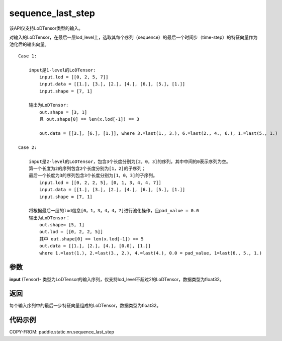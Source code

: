 .. _cn_api_fluid_layers_sequence_last_step:

sequence_last_step
-------------------------------


.. py:function:: paddle.static.nn.sequence_last_step(input)


.. note::
该API仅支持LoDTensor类型的输入。

对输入的LoDTensor，在最后一层lod_level上，选取其每个序列（sequence）的最后一个时间步（time-step）的特征向量作为池化后的输出向量。

::

    Case 1:

        input是1-level的LoDTensor:
            input.lod = [[0, 2, 5, 7]]
            input.data = [[1.], [3.], [2.], [4.], [6.], [5.], [1.]]
            input.shape = [7, 1]

        输出为LoDTensor:
            out.shape = [3, 1]
            且 out.shape[0] == len(x.lod[-1]) == 3

            out.data = [[3.], [6.], [1.]], where 3.=last(1., 3.), 6.=last(2., 4., 6.), 1.=last(5., 1.)

    Case 2:
    
        input是2-level的LoDTensor，包含3个长度分别为[2，0，3]的序列，其中中间的0表示序列为空。
        第一个长度为2的序列包含2个长度分别为[1，2]的子序列；
        最后一个长度为3的序列包含3个长度分别为[1，0，3]的子序列。
            input.lod = [[0, 2, 2, 5], [0, 1, 3, 4, 4, 7]]
            input.data = [[1.], [3.], [2.], [4.], [6.], [5.], [1.]]
            input.shape = [7, 1]
        
        将根据最后一层的lod信息[0，1，3，4，4，7]进行池化操作，且pad_value = 0.0
        输出为LoDTensor：
            out.shape= [5, 1]
            out.lod = [[0, 2, 2, 5]]
            其中 out.shape[0] == len(x.lod[-1]) == 5
            out.data = [[1.], [2.], [4.], [0.0], [1.]]
            where 1.=last(1.), 2.=last(3., 2.), 4.=last(4.), 0.0 = pad_value, 1=last(6., 5., 1.)

参数
:::::::::
**input** (Tensor)- 类型为LoDTensor的输入序列，仅支持lod_level不超过2的LoDTensor，数据类型为float32。

返回
:::::::::
每个输入序列中的最后一步特征向量组成的LoDTensor，数据类型为float32。

代码示例
:::::::::
COPY-FROM: paddle.static.nn.sequence_last_step









